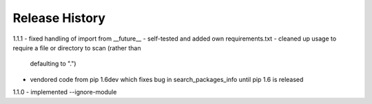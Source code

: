 Release History
---------------

1.1.1
- fixed handling of import from __future__
- self-tested and added own requirements.txt
- cleaned up usage to require a file or directory to scan (rather than
  defaulting to ".")
- vendored code from pip 1.6dev which fixes bug in search_packages_info
  until pip 1.6 is released

1.1.0 
- implemented --ignore-module
